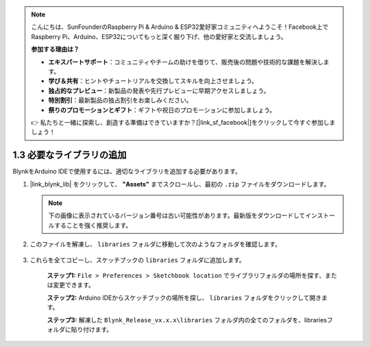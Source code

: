 .. note::

    こんにちは、SunFounderのRaspberry Pi & Arduino & ESP32愛好家コミュニティへようこそ！Facebook上でRaspberry Pi、Arduino、ESP32についてもっと深く掘り下げ、他の愛好家と交流しましょう。

    **参加する理由は？**

    - **エキスパートサポート**：コミュニティやチームの助けを借りて、販売後の問題や技術的な課題を解決します。
    - **学び＆共有**：ヒントやチュートリアルを交換してスキルを向上させましょう。
    - **独占的なプレビュー**：新製品の発表や先行プレビューに早期アクセスしましょう。
    - **特別割引**：最新製品の独占割引をお楽しみください。
    - **祭りのプロモーションとギフト**：ギフトや祝日のプロモーションに参加しましょう。

    👉 私たちと一緒に探索し、創造する準備はできていますか？[|link_sf_facebook|]をクリックして今すぐ参加しましょう！

.. _iot_add_library:

1.3 必要なライブラリの追加
=============================

BlynkをArduino IDEで使用するには、適切なライブラリを追加する必要があります。

#. |link_blynk_lib| をクリックして、 **"Assets"** までスクロールし、最初の ``.zip`` ファイルをダウンロードします。

   .. note::
    下の画像に表示されているバージョン番号は古い可能性があります。最新版をダウンロードしてインストールすることを強く推奨します。

   .. image:: img/sp220607_154840.png

#. このファイルを解凍し、 ``libraries`` フォルダに移動して次のようなフォルダを確認します。

    .. image:: img/add_lib_0.png

#. これらを全てコピーし、スケッチブックの ``libraries`` フォルダに追加します。

    **ステップ1:** ``File > Preferences > Sketchbook location`` でライブラリフォルダの場所を探す、または変更できます。

    .. image:: img/add_lib_1.png

    .. raw:: html

        <br/><br/>

    **ステップ2:** Arduino IDEからスケッチブックの場所を探し、 ``libraries`` フォルダをクリックして開きます。

    .. image:: img/add_lib_2.png

    .. raw:: html

        <br/><br/>

    **ステップ3:** 解凍した ``Blynk_Release_vx.x.x\libraries`` フォルダ内の全てのフォルダを、librariesフォルダに貼り付けます。

    .. image:: img/add_lib_3.png
